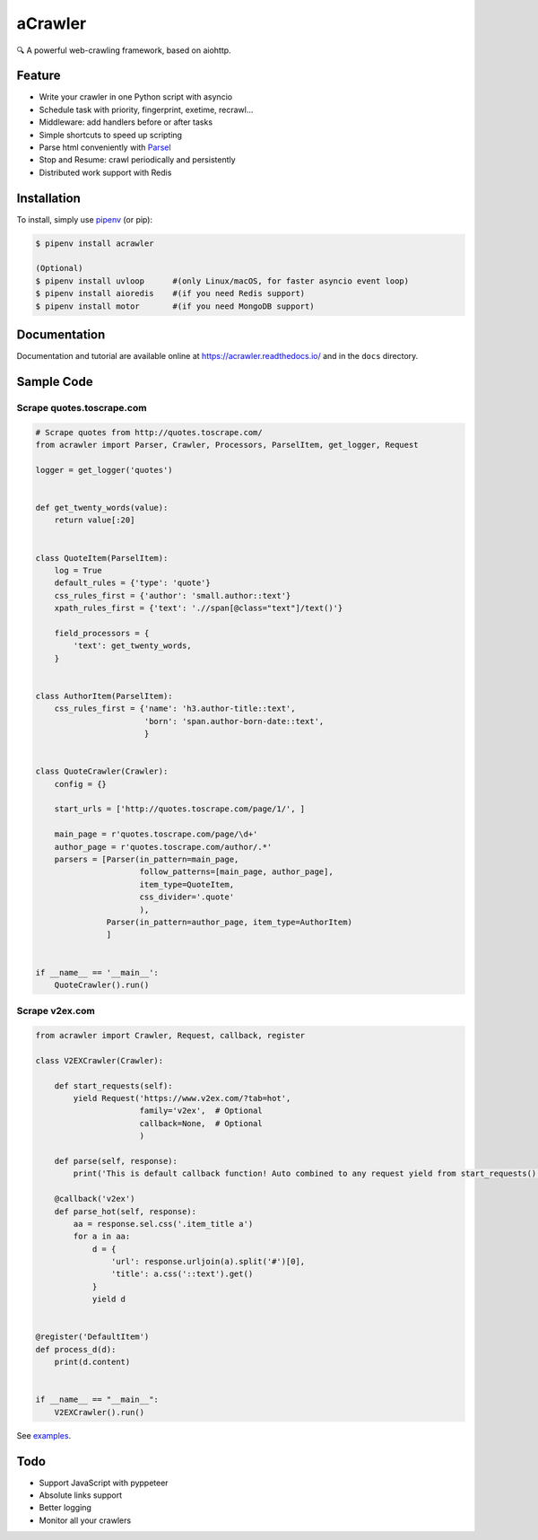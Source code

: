
aCrawler
========


.. image:: https://img.shields.io/pypi/v/acrawler.svg
   :target: https://pypi.org/project/acrawler/
   :alt: PyPI
.. image:: https://readthedocs.org/projects/acrawler/badge/?version=latest
    :target: https://acrawler.readthedocs.io/en/latest/?badge=latest
    :alt: Documentation Status

🔍 A powerful web-crawling framework, based on aiohttp.



Feature
-------


* Write your crawler in one Python script with asyncio
* Schedule task with priority, fingerprint, exetime, recrawl...
* Middleware: add handlers before or after tasks
* Simple shortcuts to speed up scripting
* Parse html conveniently with `Parsel <https://parsel.readthedocs.io/en/latest/>`_
* Stop and Resume: crawl periodically and persistently
* Distributed work support with Redis

Installation
------------

To install, simply use `pipenv <http://pipenv.org/>`_ (or pip):

.. code-block:: bash

   $ pipenv install acrawler

   (Optional)
   $ pipenv install uvloop      #(only Linux/macOS, for faster asyncio event loop)
   $ pipenv install aioredis    #(if you need Redis support)
   $ pipenv install motor       #(if you need MongoDB support)

Documentation
-------------
Documentation and tutorial are available online at https://acrawler.readthedocs.io/ and in the ``docs``
directory.

Sample Code
-----------

Scrape quotes.toscrape.com
^^^^^^^^^^^^^^^^^^^^^^^^^^

.. code-block:: python

   # Scrape quotes from http://quotes.toscrape.com/
   from acrawler import Parser, Crawler, Processors, ParselItem, get_logger, Request

   logger = get_logger('quotes')


   def get_twenty_words(value):
       return value[:20]


   class QuoteItem(ParselItem):
       log = True
       default_rules = {'type': 'quote'}
       css_rules_first = {'author': 'small.author::text'}
       xpath_rules_first = {'text': './/span[@class="text"]/text()'}

       field_processors = {
           'text': get_twenty_words,
       }


   class AuthorItem(ParselItem):
       css_rules_first = {'name': 'h3.author-title::text',
                          'born': 'span.author-born-date::text',
                          }


   class QuoteCrawler(Crawler):
       config = {}

       start_urls = ['http://quotes.toscrape.com/page/1/', ]

       main_page = r'quotes.toscrape.com/page/\d+'
       author_page = r'quotes.toscrape.com/author/.*'
       parsers = [Parser(in_pattern=main_page,
                         follow_patterns=[main_page, author_page],
                         item_type=QuoteItem,
                         css_divider='.quote'
                         ),
                  Parser(in_pattern=author_page, item_type=AuthorItem)
                  ]


   if __name__ == '__main__':
       QuoteCrawler().run()



Scrape v2ex.com
^^^^^^^^^^^^^^^^^

.. code-block:: python

   from acrawler import Crawler, Request, callback, register

   class V2EXCrawler(Crawler):

       def start_requests(self):
           yield Request('https://www.v2ex.com/?tab=hot',
                         family='v2ex',  # Optional
                         callback=None,  # Optional
                         )

       def parse(self, response):
           print('This is default callback function! Auto combined to any request yield from start_requests().')

       @callback('v2ex')
       def parse_hot(self, response):
           aa = response.sel.css('.item_title a')
           for a in aa:
               d = {
                   'url': response.urljoin(a).split('#')[0],
                   'title': a.css('::text').get()
               }
               yield d


   @register('DefaultItem')
   def process_d(d):
       print(d.content)


   if __name__ == "__main__":
       V2EXCrawler().run()


See `examples <examples/>`_.

Todo
----


* Support JavaScript with pyppeteer
* Absolute links support
* Better logging
* Monitor all your crawlers
